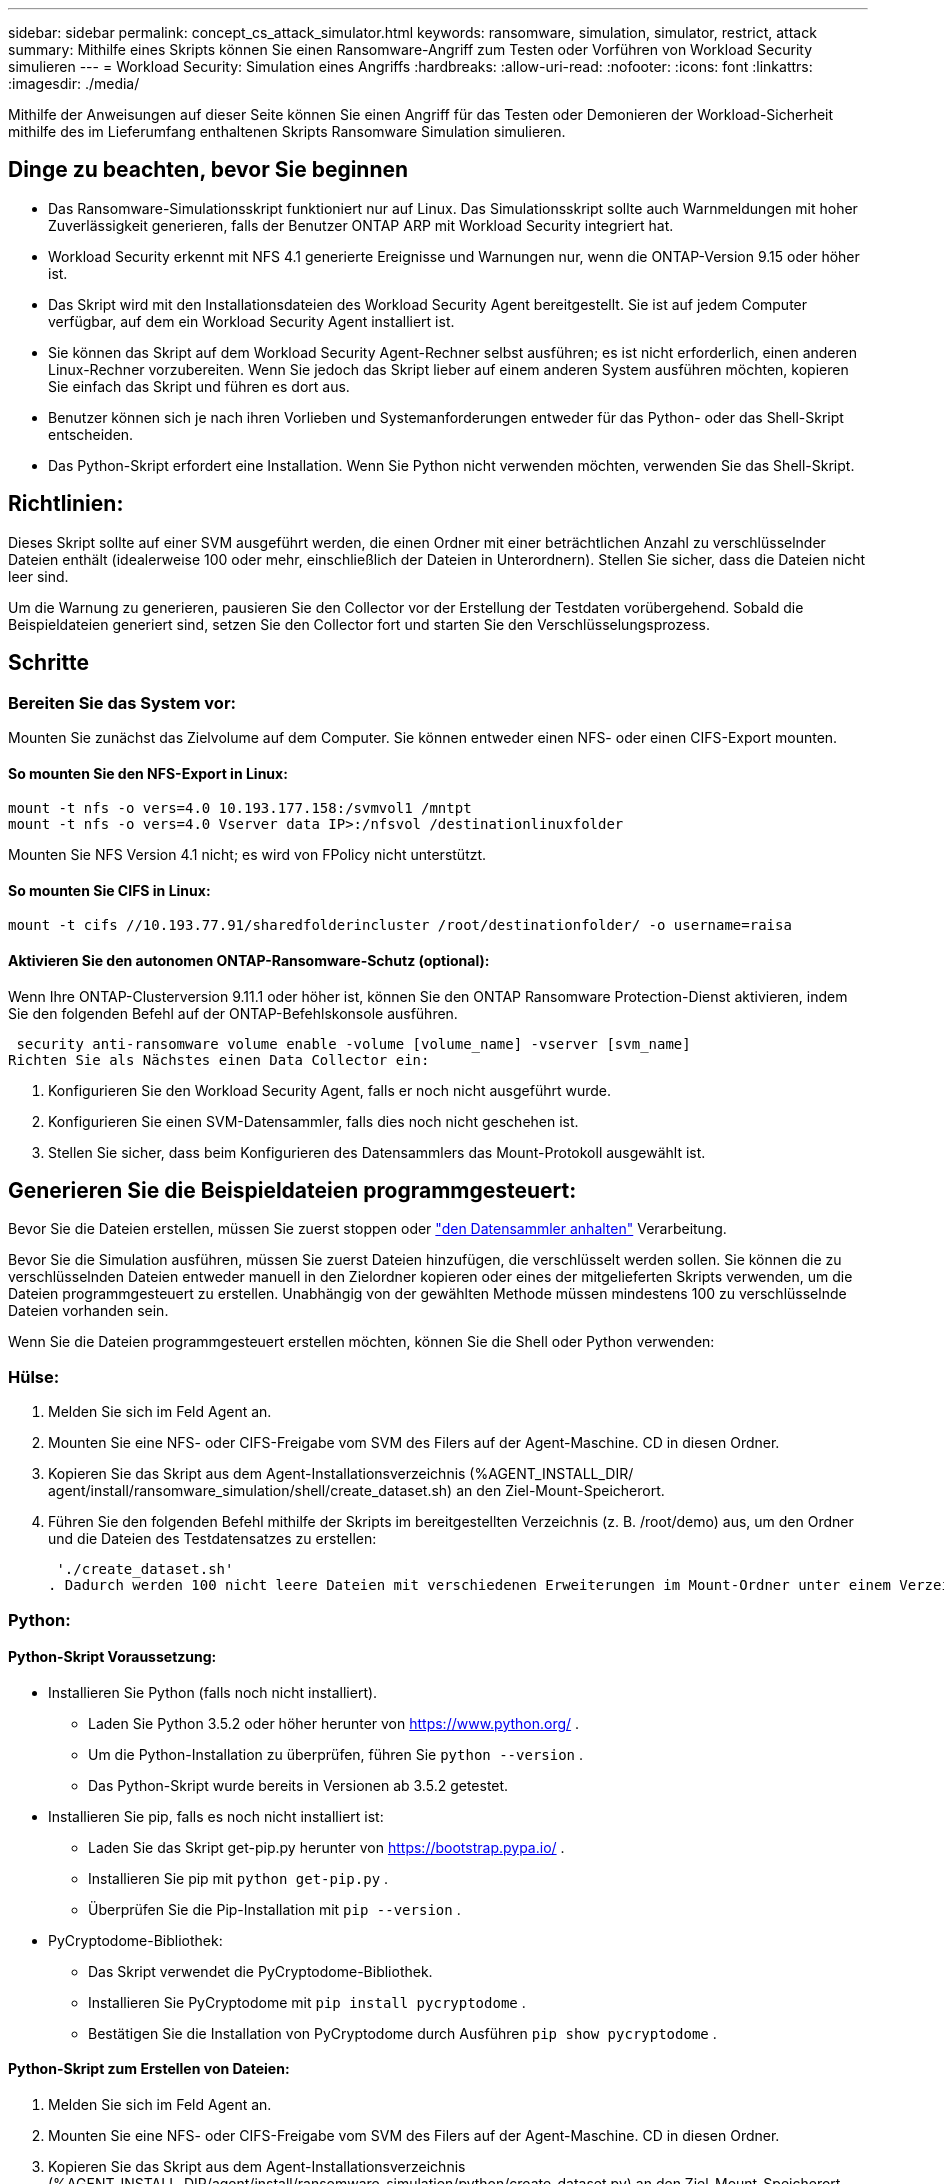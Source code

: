 ---
sidebar: sidebar 
permalink: concept_cs_attack_simulator.html 
keywords: ransomware, simulation, simulator, restrict, attack 
summary: Mithilfe eines Skripts können Sie einen Ransomware-Angriff zum Testen oder Vorführen von Workload Security simulieren 
---
= Workload Security: Simulation eines Angriffs
:hardbreaks:
:allow-uri-read: 
:nofooter: 
:icons: font
:linkattrs: 
:imagesdir: ./media/


[role="lead"]
Mithilfe der Anweisungen auf dieser Seite können Sie einen Angriff für das Testen oder Demonieren der Workload-Sicherheit mithilfe des im Lieferumfang enthaltenen Skripts Ransomware Simulation simulieren.



== Dinge zu beachten, bevor Sie beginnen

* Das Ransomware-Simulationsskript funktioniert nur auf Linux. Das Simulationsskript sollte auch Warnmeldungen mit hoher Zuverlässigkeit generieren, falls der Benutzer ONTAP ARP mit Workload Security integriert hat.
* Workload Security erkennt mit NFS 4.1 generierte Ereignisse und Warnungen nur, wenn die ONTAP-Version 9.15 oder höher ist.
* Das Skript wird mit den Installationsdateien des Workload Security Agent bereitgestellt. Sie ist auf jedem Computer verfügbar, auf dem ein Workload Security Agent installiert ist.
* Sie können das Skript auf dem Workload Security Agent-Rechner selbst ausführen; es ist nicht erforderlich, einen anderen Linux-Rechner vorzubereiten. Wenn Sie jedoch das Skript lieber auf einem anderen System ausführen möchten, kopieren Sie einfach das Skript und führen es dort aus.
* Benutzer können sich je nach ihren Vorlieben und Systemanforderungen entweder für das Python- oder das Shell-Skript entscheiden.
* Das Python-Skript erfordert eine Installation. Wenn Sie Python nicht verwenden möchten, verwenden Sie das Shell-Skript.




== Richtlinien:

Dieses Skript sollte auf einer SVM ausgeführt werden, die einen Ordner mit einer beträchtlichen Anzahl zu verschlüsselnder Dateien enthält (idealerweise 100 oder mehr, einschließlich der Dateien in Unterordnern). Stellen Sie sicher, dass die Dateien nicht leer sind.

Um die Warnung zu generieren, pausieren Sie den Collector vor der Erstellung der Testdaten vorübergehend. Sobald die Beispieldateien generiert sind, setzen Sie den Collector fort und starten Sie den Verschlüsselungsprozess.



== Schritte



=== Bereiten Sie das System vor:

Mounten Sie zunächst das Zielvolume auf dem Computer. Sie können entweder einen NFS- oder einen CIFS-Export mounten.



==== So mounten Sie den NFS-Export in Linux:

[listing]
----
mount -t nfs -o vers=4.0 10.193.177.158:/svmvol1 /mntpt
mount -t nfs -o vers=4.0 Vserver data IP>:/nfsvol /destinationlinuxfolder
----
Mounten Sie NFS Version 4.1 nicht; es wird von FPolicy nicht unterstützt.



==== So mounten Sie CIFS in Linux:

[listing]
----
mount -t cifs //10.193.77.91/sharedfolderincluster /root/destinationfolder/ -o username=raisa
----


==== Aktivieren Sie den autonomen ONTAP-Ransomware-Schutz (optional):

Wenn Ihre ONTAP-Clusterversion 9.11.1 oder höher ist, können Sie den ONTAP Ransomware Protection-Dienst aktivieren, indem Sie den folgenden Befehl auf der ONTAP-Befehlskonsole ausführen.

 security anti-ransomware volume enable -volume [volume_name] -vserver [svm_name]
Richten Sie als Nächstes einen Data Collector ein:

. Konfigurieren Sie den Workload Security Agent, falls er noch nicht ausgeführt wurde.
. Konfigurieren Sie einen SVM-Datensammler, falls dies noch nicht geschehen ist.
. Stellen Sie sicher, dass beim Konfigurieren des Datensammlers das Mount-Protokoll ausgewählt ist.




== Generieren Sie die Beispieldateien programmgesteuert:

Bevor Sie die Dateien erstellen, müssen Sie zuerst stoppen oder link:task_add_collector_svm.html#play-pause-data-collector["den Datensammler anhalten"] Verarbeitung.

Bevor Sie die Simulation ausführen, müssen Sie zuerst Dateien hinzufügen, die verschlüsselt werden sollen. Sie können die zu verschlüsselnden Dateien entweder manuell in den Zielordner kopieren oder eines der mitgelieferten Skripts verwenden, um die Dateien programmgesteuert zu erstellen. Unabhängig von der gewählten Methode müssen mindestens 100 zu verschlüsselnde Dateien vorhanden sein.

Wenn Sie die Dateien programmgesteuert erstellen möchten, können Sie die Shell oder Python verwenden:



=== Hülse:

. Melden Sie sich im Feld Agent an.
. Mounten Sie eine NFS- oder CIFS-Freigabe vom SVM des Filers auf der Agent-Maschine. CD in diesen Ordner.
. Kopieren Sie das Skript aus dem Agent-Installationsverzeichnis (%AGENT_INSTALL_DIR/ agent/install/ransomware_simulation/shell/create_dataset.sh) an den Ziel-Mount-Speicherort.
. Führen Sie den folgenden Befehl mithilfe der Skripts im bereitgestellten Verzeichnis (z. B. /root/demo) aus, um den Ordner und die Dateien des Testdatensatzes zu erstellen:
+
 './create_dataset.sh'
. Dadurch werden 100 nicht leere Dateien mit verschiedenen Erweiterungen im Mount-Ordner unter einem Verzeichnis namens „test_dataset“ erstellt.




=== Python:



==== Python-Skript Voraussetzung:

* Installieren Sie Python (falls noch nicht installiert).
+
** Laden Sie Python 3.5.2 oder höher herunter von  https://www.python.org/[] .
** Um die Python-Installation zu überprüfen, führen Sie  `python --version` .
** Das Python-Skript wurde bereits in Versionen ab 3.5.2 getestet.


* Installieren Sie pip, falls es noch nicht installiert ist:
+
** Laden Sie das Skript get-pip.py herunter von  https://bootstrap.pypa.io/[] .
** Installieren Sie pip mit  `python get-pip.py` .
** Überprüfen Sie die Pip-Installation mit  `pip --version` .


* PyCryptodome-Bibliothek:
+
** Das Skript verwendet die PyCryptodome-Bibliothek.
** Installieren Sie PyCryptodome mit  `pip install pycryptodome` .
** Bestätigen Sie die Installation von PyCryptodome durch Ausführen  `pip show pycryptodome` .






==== Python-Skript zum Erstellen von Dateien:

. Melden Sie sich im Feld Agent an.
. Mounten Sie eine NFS- oder CIFS-Freigabe vom SVM des Filers auf der Agent-Maschine. CD in diesen Ordner.
. Kopieren Sie das Skript aus dem Agent-Installationsverzeichnis (%AGENT_INSTALL_DIR/agent/install/ransomware_simulation/python/create_dataset.py) an den Ziel-Mount-Speicherort.
. Führen Sie den folgenden Befehl mithilfe der Skripts im bereitgestellten Verzeichnis (z. B. /root/demo) aus, um den Ordner und die Dateien für das Test-Dataset zu erstellen:
+
 'python create_dataset.py'
. Dadurch werden 100 nicht leere Dateien mit verschiedenen Erweiterungen im Mount-Ordner unter einem Verzeichnis namens „test_dataset“ erstellt.




== Fortsetzen des Collectors

Wenn Sie den Collector vor dem Ausführen dieser Schritte angehalten haben, denken Sie bitte daran, den Collector wieder aufzunehmen, sobald die Beispieldateien erstellt wurden.



== Generieren Sie die Beispieldateien programmgesteuert:

Bevor Sie die Dateien erstellen, müssen Sie zuerst stoppen oder link:task_add_collector_svm.html#play-pause-data-collector["den Datensammler anhalten"] Verarbeitung.

Um eine Ransomware-Warnung zu generieren, können Sie das enthaltene Skript ausführen, das eine Ransomware-Warnung in Workload Security simuliert.



=== Hülse:

. Kopieren Sie das Skript aus dem Agent-Installationsverzeichnis (%AGENT_INSTALL_DIR/agent/install/ransomware_simulation/shell/simulate_attack.sh) an den Ziel-Mount-Speicherort.
. Führen Sie den folgenden Befehl mithilfe der Skripts im bereitgestellten Verzeichnis (z. B. /root/demo) aus, um den Testdatensatz zu verschlüsseln:
+
 './simulate_attack.sh'
. Dadurch werden die im Verzeichnis „test_dataset“ erstellten Beispieldateien verschlüsselt.




=== Python:

. Kopieren Sie das Skript aus dem Agent-Installationsverzeichnis (%AGENT_INSTALL_DIR/agent/install/ransomware_simulation/python/simulate_attack.py) an den Ziel-Mount-Speicherort.
. Bitte beachten Sie, dass die Python-Voraussetzungen gemäß dem Abschnitt „Voraussetzungen für Python-Skripte“ installiert werden.
. Führen Sie den folgenden Befehl mithilfe der Skripts im bereitgestellten Verzeichnis (z. B. /root/demo) aus, um den Testdatensatz zu verschlüsseln:
+
 'python simulate_attack.py'
. Dadurch werden die im Verzeichnis „test_dataset“ erstellten Beispieldateien verschlüsselt.




== Generieren einer Warnung in Workload Security

Sobald die Ausführung des Simulatorskripts abgeschlossen ist, wird innerhalb weniger Minuten eine Warnung auf der Web-Benutzeroberfläche angezeigt.

Hinweis: Falls alle der folgenden Bedingungen erfüllt sind, wird eine Warnung mit hoher Zuverlässigkeit generiert.

. Überwachte SVM-ONTAP-Version höher als 9.11.1
. ONTAP Autonomous Ransomware Protection konfiguriert
. Der Workload Security Data Collector wird im Clustermodus hinzugefügt.


Workload Security erkennt Ransomware-Muster basierend auf dem Benutzerverhalten, während ONTAP ARP Ransomware-Aktivitäten basierend auf Verschlüsselungsaktivitäten in Dateien erkennt.

Wenn die Bedingungen erfüllt sind, kennzeichnet Workload Security die Warnungen als Warnungen mit hoher Zuverlässigkeit.

Beispiel für eine Warnung mit hoher Zuverlässigkeit auf der Seite mit der Warnungsliste:

image:ws_high_confidence_alert.png["Beispiel für eine Warnung mit hoher Zuverlässigkeit, Listenseite"]

Beispiel für die Details einer Warnung mit hoher Zuverlässigkeit:

image:ws_high_confidence_alert_detail.png["Beispiel für eine Warnung mit hoher Zuverlässigkeit, Detailseite"]



== Alarm wird mehrfach ausgelöst

Workload Security lernt das Benutzerverhalten und generiert keine Warnungen bei wiederholten Ransomware-Angriffen innerhalb von 24 Stunden für denselben Benutzer.

Um einen neuen Alarm mit einem anderen Benutzer zu generieren, führen Sie dieselben Schritte erneut aus (Erstellen von Testdaten und anschließendes Verschlüsseln der Testdaten).
